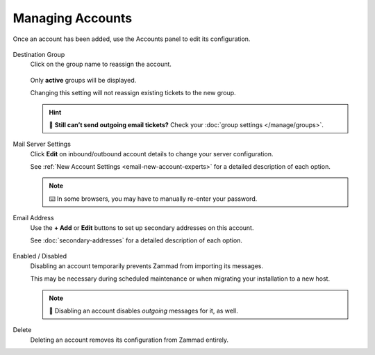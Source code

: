 Managing Accounts
=================

Once an account has been added, use the Accounts panel to edit its configuration.

.. figure:: /images/channels/email/panel.png
   :alt: Existing accounts can be edited from the Accounts panel.
   :align: center

Destination Group
   Click on the group name to reassign the account.

   .. figure:: /images/channels/email/change-destination-group-for-email-account.png
      :alt: Location of "Destination Group" setting for existing accounts
      :scale: 60%
      :align: center

   Only **active** groups will be displayed.

   Changing this setting will not reassign existing tickets to the new group.

   .. hint:: 📮 **Still can’t send outgoing email tickets?**
      Check your :doc:`group settings </manage/groups>`.

Mail Server Settings
   Click **Edit** on inbound/outbound account details
   to change your server configuration.

   See :ref:`New Account Settings <email-new-account-experts>`
   for a detailed description of each option.

   .. figure:: /images/channels/email/updating-email-account.png
      :alt: Location of account details settings for existing accounts
      :scale: 60%
      :align: center

   .. note:: ⌨️ In some browsers, you may have to manually re-enter your password.

Email Address
   Use the **+ Add** or **Edit** buttons
   to set up secondary addresses on this account.

   See :doc:`secondary-addresses` for a detailed description of each option.

   .. figure:: /images/channels/email/add-or-update-addresses.png
      :alt: Location of email address add/edit buttons
      :scale: 60%
      :align: center

Enabled / Disabled
   Disabling an account temporarily prevents Zammad from importing its messages.

   This may be necessary during scheduled maintenance
   or when migrating your installation to a new host. 

   .. note:: 📮 Disabling an account disables *outgoing* messages for it, as well.

Delete
   Deleting an account removes its configuration from Zammad entirely.

   .. include:: managing-accounts.delete-note.rst

